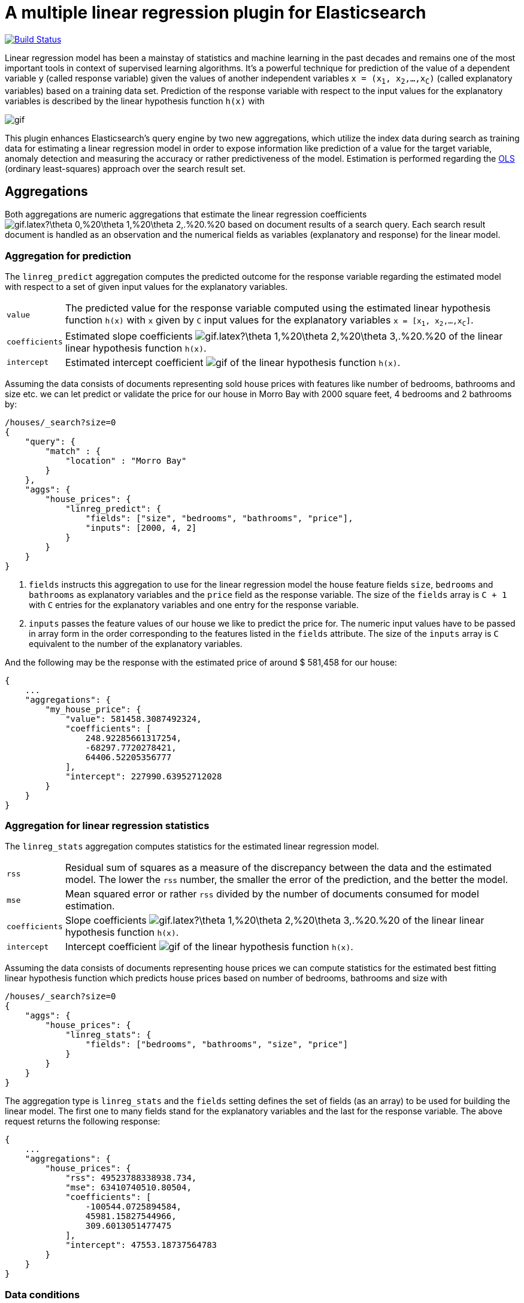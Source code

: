# A multiple linear regression plugin for Elasticsearch

image:https://travis-ci.org/scaleborn/elasticsearch-linear-regression.svg?branch=master["Build Status", link="https://travis-ci.org/scaleborn/elasticsearch-linear-regression"]

Linear regression model has been a mainstay of statistics and machine learning
in the past decades and remains one of the most important tools in context of supervised learning algorithms.
It's a powerful technique for prediction of the value of a dependent variable `y` (called response variable) given the values of another independent
variables `x = (x~1~, x~2~,...,x~C~)` (called explanatory variables) based on a training data set. Prediction of the response variable with respect to the input values
 for the explanatory variables is described by the linear hypothesis function ``h(x)`` with

image:http://latex.codecogs.com/gif.latex?h(x)%20=%20\theta_{0}%20+%20\sum_{j=1}^C%20\theta_{j}%20x_{j}[]

This plugin enhances Elasticsearch's query engine by two new aggregations, which utilize the index data during search
as training data for estimating a linear regression model in order to expose information like prediction of a value for the target variable,
anomaly detection and measuring the accuracy or rather predictiveness of the model.
Estimation is performed regarding the https://en.wikipedia.org/wiki/Ordinary_least_squares[OLS]
(ordinary least-squares) approach over the search result set.


## Aggregations
Both aggregations are numeric aggregations that estimate the linear regression coefficients
image:http://latex.codecogs.com/gif.latex?\theta_0,%20\theta_1,%20\theta_2,.%20.%20.,%20\theta_C%20[]
based on document results of a search query. Each search result
document is handled as an observation and the numerical fields as variables (explanatory and response)
for the linear model.

=== Aggregation for prediction

The `linreg_predict` aggregation computes the predicted outcome for the response variable
regarding the estimated model with respect to a set of given input values for the explanatory variables.

[horizontal]
`value`:: The predicted value for the response variable computed using the estimated linear hypothesis
          function ``h(x)`` with `x` given by `C` input values for the explanatory variables
          `x = [x~1~, x~2~,...,x~C~]`.
`coefficients`:: Estimated slope coefficients
  image:http://latex.codecogs.com/gif.latex?\theta_1,%20\theta_2,%20\theta_3,.%20.%20.,%20\theta_C%20[]
    of the linear linear hypothesis function ``h(x)``.
`intercept`:: Estimated intercept coefficient image:http://latex.codecogs.com/gif.latex?\theta_0%20[]
                 of the linear hypothesis function ``h(x)``.

Assuming the data consists of documents representing sold house prices with features
 like number of bedrooms, bathrooms and size etc. we can let predict or validate
 the price for our house in Morro Bay with 2000 square feet, 4 bedrooms and 2 bathrooms by:

[source,js]
--------------------------------------------------
/houses/_search?size=0
{
    "query": {
        "match" : {
            "location" : "Morro Bay"
        }
    },
    "aggs": {
        "house_prices": {
            "linreg_predict": {
                "fields": ["size", "bedrooms", "bathrooms", "price"],
                "inputs": [2000, 4, 2]
            }
        }
    }
}
--------------------------------------------------

<1> `fields` instructs this aggregation to use for the linear regression model the house feature fields `size`, `bedrooms` and `bathrooms`
    as explanatory variables and the `price` field as the response variable. The size of the `fields` array is `C + 1`
    with `C` entries for the explanatory variables and one entry for the response variable.
<2> `inputs` passes the feature values of our house we like to predict the price for. The numeric input values
    have to be passed in array form in the order corresponding to the features listed in the `fields` attribute.
    The size of the `inputs` array is `C` equivalent to the number of the explanatory variables.

And the following may be the response with the estimated price of around $ 581,458 for our house:

[source,js]
--------------------------------------------------
{
    ...
    "aggregations": {
        "my_house_price": {
            "value": 581458.3087492324,
            "coefficients": [
                248.92285661317254,
                -68297.7720278421,
                64406.52205356777
            ],
            "intercept": 227990.63952712028
        }
    }
}
--------------------------------------------------


=== Aggregation for linear regression statistics

The `linreg_stats` aggregation computes statistics for the estimated linear regression model.

[horizontal]
`rss`:: Residual sum of squares as a measure of the discrepancy between the data and the estimated model.
        The lower the `rss` number, the smaller the error of the prediction, and the better the model.
`mse`:: Mean squared error or rather `rss` divided by the number of documents consumed for model estimation.
`coefficients`:: Slope coefficients
  image:http://latex.codecogs.com/gif.latex?\theta_1,%20\theta_2,%20\theta_3,.%20.%20.,%20\theta_C%20[]
    of the linear linear hypothesis function ``h(x)``.
`intercept`:: Intercept coefficient image:http://latex.codecogs.com/gif.latex?\theta_0%20[]
                 of the linear hypothesis function ``h(x)``.

Assuming the data consists of documents representing house prices we can compute statistics for
the estimated best fitting linear hypothesis function which predicts house prices based on number of
bedrooms, bathrooms and size with
[source,js]
--------------------------------------------------
/houses/_search?size=0
{
    "aggs": {
        "house_prices": {
            "linreg_stats": {
                "fields": ["bedrooms", "bathrooms", "size", "price"]
            }
        }
    }
}
--------------------------------------------------

The aggregation type is `linreg_stats` and the `fields` setting defines the set of fields (as an array)
to be used for building the linear model. The first one to many fields stand for the explanatory variables
and the last for the response variable. The above request returns the following response:

[source,js]
--------------------------------------------------
{
    ...
    "aggregations": {
        "house_prices": {
            "rss": 49523788338938.734,
            "mse": 63410740510.80504,
            "coefficients": [
                -100544.0725894584,
                45981.15827544966,
                309.6013051477475
            ],
            "intercept": 47553.18737564783
        }
    }
}
--------------------------------------------------

=== Data conditions
Due to algorithmic constraints both aggregations result an empty response, if

* the search result size is less or equal than the number of indicated explanatory variables,
* values of the explanatory variables in the search result set is linearly dependent (that means
  that a column can be written as a linear combination of the other columns).


## Algorithm
This implementation is based on a new parallel, single-pass OLS estimation algorithm for multiple linear regression
(not yet published). By aggregating
over the data only once and in parallel the algorithm is ideally suited for large-scale, distributed data sets and
in this respect surpasses the majority of existing multi-pass analytical OLS estimators or iterative optimization algorithms.

The overall complexity of the implemented algorithm to estimate the regression coefficients is `O(N C² + C³)`, where
`N` denotes the size of the training data set (the number of documents in the search result set) and `C` the number
of the indicated explanatory variables (fields).

## Examples
### Predicting house prices
The idea is very simple. We have data in our Elasticsearch index representing
sold house prices in our region with some features like square footage of
the house, # of bathrooms, # of bedrooms etc. Now we want to find out which
price we have to pay for a house of our dreams.

In this example we use test data from: http://wiki.csc.calpoly.edu/datasets/attachment/wiki/Houses/RealEstate.csv?format=raw

To import the data into Elasticsearch we use logstash and this pipeline config
https://github.com/scaleborn/elasticsearch-linear-regression/tree/master/examples/houseprices/house-prices-import.conf[house-prices-import.conf]:
....
./bin/logstash -f house-prices-import.conf
....

The index data will have this form:
[source,js]
--------------------------------------------------
{
  "_index": "houses",
  "_type": "prices",
  "_id": "AV0zjVhTomRh2LZNgmfJ",
  "_source": {
      "bathrooms": 3,
      "bedrooms": 4,
      "size": 4168,
      "mls": "140077",
      "price": 1100000,
      "location": "Morro Bay",
      "price_sq_ft": 263.92,
      "status": "Short Sale"
  }
}
--------------------------------------------------

We can now query the index for houses "Morro Bay" and let predict the price
with respect to the features of our dream house, which should have 3 bedrooms,
2 bathrooms and at least 2000 square feet:
[source,js]
--------------------------------------------------
/houses/_search?size=0
{
    "query": {
        "match" : {
            "location" : "Morro Bay"
        }
    },
    "aggs": {
        "dream_house_price": {
            "linreg_predict": {
                "fields": ["size", "bedrooms", "bathrooms", "price"],
                "inputs": [2000, 3, 2]
            }
        }
    }
}
--------------------------------------------------

Regarding the following prediction response we have to expect about
$ 650,000 to pay for the desired house in "Morro Bay".
[source,js]
--------------------------------------------------
{
    "aggregations": {
        "dream_house_price": {
            "value": 649918.0709489314,
            "coefficients": [
                249.02340193904183,
                -68314.4830871133,
                64248.05007337558
            ],
            "intercept": 228318.6161854365
        }
    }
}
--------------------------------------------------

## Installation

### Elasticsearch 5.x
For installing this plugin please choose first the proper version under the compatible
matrix which matches your Elasticsearch version and use the download link for the following command.

[source]
----
./bin/elasticsearch-plugin install https://github.com/scaleborn/elasticsearch-linear-regression/releases/download/5.3.0.1/elasticsearch-linear-regression-5.3.0.1.zip
----
The plugin will be installed under the name "linear-regression".
Do not forget to restart the node after installing.

.Compatibility matrix
[frame="all"]
|===
| Plugin version | Elasticsearch version | Release date
| https://github.com/scaleborn/elasticsearch-linear-regression/releases/download/5.3.0.1/elasticsearch-linear-regression-5.3.0.1.zip[5.3.0.1]        | 5.3.0 | Jun  1, 2017
|===


## License
Copyright 2017 Scaleborn UG (haftungsbeschränkt).

Licensed under the Apache License 2.0.
